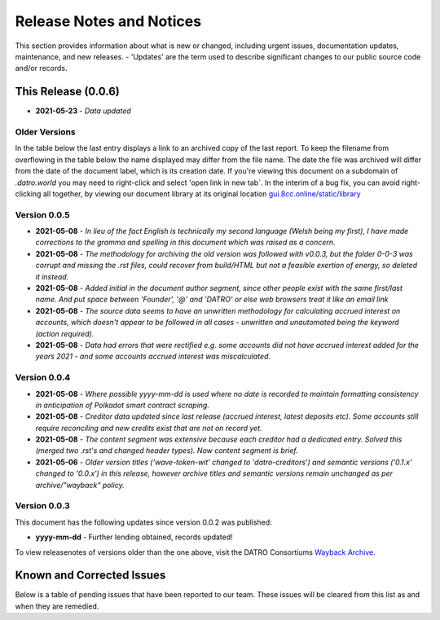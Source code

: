 Release Notes and Notices
===============================

This section provides information about what is new or changed, including urgent issues, documentation updates, maintenance, and new releases.
- 'Updates' are the term used to describe significant changes to our public source code and/or records.  
 

This Release (0.0.6)
~~~~~~~~~~~~~~~~~~~~~

- **2021-05-23** - `Data updated`


Older Versions
####################

In the table below the last entry displays a link to an archived copy of the last report.
To keep the filename from overflowing in the table below the name displayed may differ from the file name.
The date the file was archived will differ from the date of the document label, which is its creation date.
If you're viewing this document on a subdomain of `.datro.world` you may need to right-click and select 'open link in new tab`.
In the interim of a bug fix, you can avoid right-clicking all together, by viewing our document library at its original location `gui.8cc.online/static/library <https://gui.8cc.online/static/library>`__


.. csv-table:: Older Versions of this Document
   :file: _static/olderversions.csv
   :widths: 20, 20, 20, 40
   :header-rows: 1
   

Version 0.0.5
################

- **2021-05-08** - `In lieu of the fact English is technically my second language (Welsh being my first), I have made corrections to the gramma and spelling in this document which was raised as a concern.`
- **2021-05-08** - `The methodology for archiving the old version was followed with v0.0.3, but the folder 0-0-3 was corrupt and missing the .rst files, could recover from build/HTML but not a feasible exertion of energy, so deleted it instead.`
- **2021-05-08** - `Added initial in the document author segment, since other people exist with the same first/last name. And put space between 'Founder', '@' and 'DATRO' or else web browsers treat it like an email link`
- **2021-05-08** - `The source data seems to have an unwritten methodology for calculating accrued interest on accounts, which doesn't appear to be followed in all cases - unwritten and unautomated being the keyword (action required).`
- **2021-05-08** - `Data had errors that were rectified e.g. some accounts did not have accrued interest added for the years 2021 - and some accounts accrued interest was miscalculated.`

Version 0.0.4
###############

- **2021-05-08** - `Where possible yyyy-mm-dd is used where no date is recorded to maintain formatting consistency in anticipation of Polkadot smart contract scraping.`
- **2021-05-08** - `Creditor data updated since last release (accrued interest, latest deposits etc). Some accounts still require reconciling and new credits exist that are not on record yet.`
- **2021-05-08** - `The content segment was extensive because each creditor had a dedicated entry. Solved this (merged two .rst's and changed header types). Now content segment is brief.`
- **2021-05-06** - `Older version titles ('wave-token-wit' changed to 'datro-creditors') and semantic versions ('0.1.x' changed to '0.0.x') in this release, however archive titles and semantic versions remain unchanged as per archive/"wayback" policy.`

   
Version 0.0.3
###############

This document has the following updates since version 0.0.2 was published:

- **yyyy-mm-dd** - Further lending obtained, records updated!


To view releasenotes of versions older than the one above, visit the DATRO Consortiums `Wayback Archive <https://datro.world/wayback/>`__.
   

Known and Corrected Issues
~~~~~~~~~~~~~~~~~~~~~~~~~~~~~~~~~~~~~~~~~~~~~~~~~~~~~~

Below is a table of pending issues that have been reported to our team.
These issues will be cleared from this list as and when they are remedied.


.. csv-table:: Known Issues
   :file: _static/issues.csv
   :widths: 20, 10, 15, 55
   :header-rows: 1




